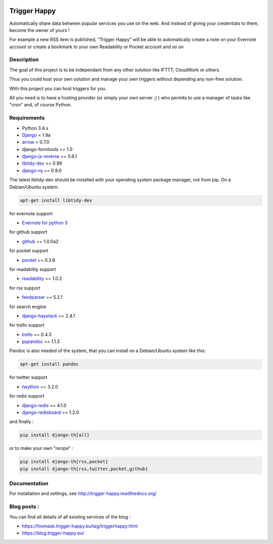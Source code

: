 .. image:: https://codeclimate.com/github/foxmask/django-th/badges/gpa.svg
    :target: https://codeclimate.com/github/foxmask/django-th
    :alt: Code Climate


.. image:: https://travis-ci.org/foxmask/django-th.svg?branch=master
    :target: https://travis-ci.org/foxmask/django-th
    :alt: Travis Status

.. image:: https://readthedocs.org/projects/trigger-happy/badge/?version=latest
    :target: https://readthedocs.org/projects/trigger-happy/?badge=latest
    :alt: Documentation status


.. image:: http://img.shields.io/pypi/v/django-th.svg
    :target: https://pypi.python.org/pypi/django-th/
    :alt: Latest version


.. image:: http://img.shields.io/badge/python-3.4-orange.svg
    :target: https://pypi.python.org/pypi/django-th/
    :alt: Python version supported


.. image:: http://img.shields.io/badge/license-BSD-blue.svg
    :target: https://pypi.python.org/pypi/django-th/
    :alt: License


.. image:: http://img.shields.io/pypi/dm/django-th.svg
   :target: https://pypi.python.org/pypi/django-th/
   :alt: Downloads per month


=============
Trigger Happy
=============

Automatically share data between popular services you use on the web.
And instead of giving your credentials to them, become the owner of yours !

For example a new RSS item is published, "Trigger Happy" will be able to
automatically create a note on your Evernote account or create a bookmark to
your own Readability or Pocket account and so on

.. image:: http://trigger-happy.eu/static/th_esb.png


Description
===========

The goal of this project is to be independant from any other solution like
IFTTT, CloudWork or others.

Thus you could host your own solution and manage your own triggers without
depending any non-free solution.

With this project you can host triggers for you.

All you need is to have a hosting provider (or simply your own server ;) )
who permits to use a manager of tasks like "cron" and, of course Python.

Requirements
============

* Python 3.4.x
* `Django <https://pypi.python.org/pypi/Django/>`_ < 1.9a
* `arrow <https://pypi.python.org/pypi/arrow>`_ < 0.7.0
* django-formtools == 1.0
* `django-js-reverse <https://pypi.python.org/pypi/django-js-reverse>`_ == 0.6.1
* `libtidy-dev <http://tidy.sourceforge.net/>`_  >= 0.99
* `django-rq <https://pypi.python.org/pypi/django-rq>`_ == 0.9.0

The latest libtidy-dev should be installed with your operating system package manager, not from pip.
On a Debian/Ubuntu system:

.. code:: bash

    apt-get install libtidy-dev


for evernote support

* `Evernote for python 3 <https://github.com/evernote/evernote-sdk-python3>`_

for github support

* `github <https://pypi.python.org/pypi/github3.py>`_ == 1.0.0a2

for pocket support

* `pocket <https://pypi.python.org/pypi/pocket>`_  == 0.3.6

for readability support

* `readability <https://pypi.python.org/pypi/readability-api>`_ == 1.0.2

for rss support

* `feedparser <https://pypi.python.org/pypi/feedparser>`_  == 5.2.1

for search engine

* `django-haystack <https://github.com/django-haystack/django-haystack>`_ == 2.4.1

for trello support

* `trello <https://github.com/sarumont/py-trello>`_  == 0.4.3
* `pypandoc <https://pypi.python.org/pypi/pypandoc>`_  == 1.1.3

Pandoc is also needed of the system, that you can install on a Debian/Ubuntu system like this:

.. code:: bash

    apt-get install pandoc


for twitter support

* `twython <https://github.com/ryanmcgrath/twython>`_  == 3.2.0


for redis support

* `django-redis <https://pypi.python.org/pypi/django-redis>`_ == 4.1.0
* `django-redisboard <https://pypi.python.org/pypi/django-redisboard>`_ == 1.2.0


and finally :

.. code-block:: bash

    pip install django-th[all]


or to make your own "recipe" :


.. code-block:: bash

    pip install django-th[rss,pocket]
    pip install django-th[rss,twitter,pocket,github]



Documentation
=============

For installation and settings, see http://trigger-happy.readthedocs.org/


Blog posts :
============

You can find all details of all existing services of the blog :

* https://foxmask.trigger-happy.eu/tag/triggerhappy.html
* https://blog.trigger-happy.eu/
